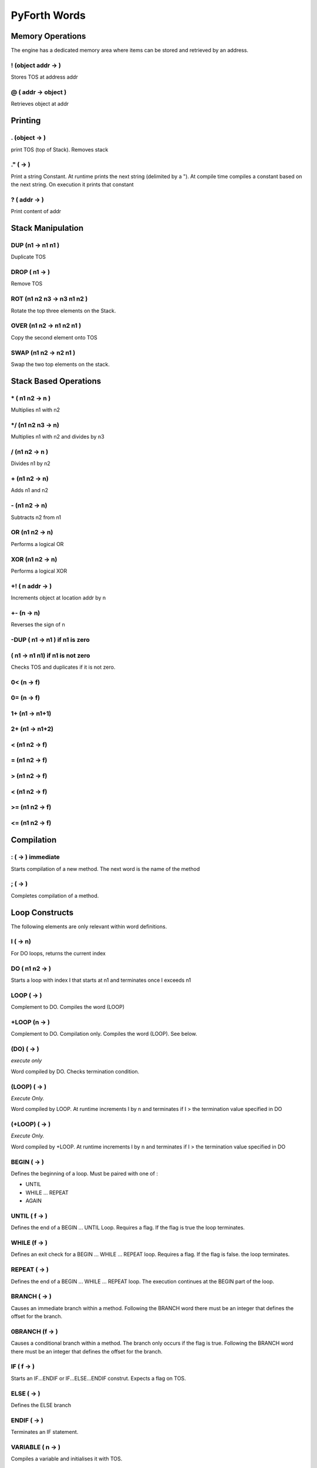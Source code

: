 =============
PyForth Words
=============


Memory Operations
=================
The engine has a dedicated memory area where items can be stored and retrieved by an address.

! (object addr  ->  )
---------------------
Stores TOS at address addr

@ ( addr -> object )
--------------------

Retrieves object at addr

Printing
========
.  (object -> )
---------------
print TOS (top of Stack). Removes stack

."  ( -> )
----------
Print a string Constant.
At runtime prints the next string (delimited by a "). At compile time compiles a constant based on the
next string. On execution it prints that constant

? ( addr ->  )
--------------
Print content of addr


Stack Manipulation
==================

DUP (n1 -> n1 n1 )
------------------
Duplicate TOS

DROP ( n1 ->  )
---------------
Remove TOS

ROT (n1 n2 n3  -> n3 n1 n2  )
-----------------------------
Rotate the top three elements on the Stack.

OVER (n1 n2  -> n1 n2 n1 )
--------------------------
Copy the second element onto TOS


SWAP (n1 n2  -> n2 n1 )
-----------------------
Swap the two top elements on the stack.

Stack Based Operations
======================
\* ( n1 n2  -> n )
------------------

Multiplies n1 with n2

\*/ (n1 n2 n3  ->  n)
---------------------
Multiplies n1 with n2 and divides by n3


\/ (n1 n2   -> n )
------------------
Divides n1 by n2


\+ (n1 n2  ->  n)
-----------------
Adds n1 and n2

\- (n1 n2  ->  n)
-----------------

Subtracts n2 from n1

OR (n1 n2  ->  n)
-----------------
Performs a logical OR

XOR (n1 n2  ->  n)
------------------
Performs a logical XOR

+! ( n addr  ->  )
------------------
Increments object at location addr by n


+- (n  ->  n)
-------------
Reverses the sign of n

\-DUP ( n1 -> n1 )  if n1 is zero
---------------------------------
\        ( n1 -> n1 n1)  if n1 is not zero
------------------------------------------

Checks TOS and duplicates if it is not zero.

0< (n  ->  f)
-------------

0= (n  ->  f)
-------------

1+ (n1  ->  n1+1)
-----------------

2+ (n1  ->  n1+2)
-----------------

< (n1 n2 ->  f)
---------------

= (n1 n2 ->  f)
---------------

> (n1 n2 ->  f)
---------------

< (n1 n2 ->  f)
---------------

>= (n1 n2 ->  f)
----------------

<= (n1 n2 ->  f)
----------------

Compilation
===========
: (  ->  )  immediate
---------------------
Starts compilation of a new method. The next word is the name of the method

;  ( -> )
---------
Completes compilation of a method.

Loop Constructs
===============
The following elements are only relevant within word definitions.

I (  ->  n)
-----------
For DO loops, returns the current index

DO ( n1 n2 ->  )
----------------
Starts a loop with index I that starts at n1 and terminates once I exceeds n1

LOOP (  ->  )
-------------
Complement to DO.
Compiles the word (LOOP)

+LOOP (n  ->  )
---------------
Complement to DO.  Compilation only.
Compiles the word (LOOP). See below.


(DO)  ( -> )
------------
*execute only*

Word compiled by DO. Checks termination condition.

(LOOP) (  ->  )
---------------
*Execute Only.*

Word compiled by LOOP. At runtime increments I by n and terminates if I > the termination value specified in DO

(+LOOP) (  ->  )
----------------
*Execute Only.*

Word compiled by +LOOP. At runtime increments I by n and terminates if I > the termination value specified in DO

BEGIN (  ->  )
--------------
Defines the beginning of a loop. Must be paired with one of :

*  UNTIL
*  WHILE ... REPEAT
*  AGAIN

UNTIL ( f ->  )
---------------
Defines the end of a BEGIN ... UNTIL Loop. Requires a flag. If the flag is true the loop terminates.

WHILE (f  ->  )
---------------
Defines an exit check for a BEGIN ... WHILE ... REPEAT loop.
Requires a flag. If the flag is false. the loop terminates.


REPEAT (  ->  )
---------------
Defines the end of a BEGIN ... WHILE ... REPEAT loop. The execution continues at the BEGIN part of the loop.

BRANCH ( ->  )
--------------
Causes an immediate branch within a method. Following the BRANCH word there must be an integer that defines the offset for the branch.

0BRANCH (f  ->  )
-----------------
Causes a conditional branch within a method. The branch only occurs if the flag is true. Following the BRANCH word there must be an integer that defines the offset for the branch.

IF ( f ->  )
------------
Starts an IF...ENDIF or IF...ELSE...ENDIF construt.
Expects a flag on TOS.


ELSE (  ->  )
-------------
Defines the ELSE branch


ENDIF (  ->  )
--------------
Terminates an IF statement.

VARIABLE ( n ->  )
------------------
Compiles a variable and initialises it with TOS.

CONSTANT (  ->  )
-----------------
Compiles a constant which is the word following this keyword.

WORDS (  ->  )
--------------
Prints out the list of words in the vocabulary.

EXPECT (  ->  )
---------------
Causes a line to be read from the console.

SPLIT (str delim -> str1 str2 ... )
----------------------
Takes a string and splits it using the delimiter.

LOAD ( str ->  )
----------------
Loads a Forth content file. Expects path on stack

FORMAT (n1 n2 ... formatString  ->  str)
----------------------------------------
Takes a formatspecifier and formats the string usung the remainder of the stack as arguments.

' (  ->  )
----------
Takes the next word and compiles puts the next words address on the stack.


EXECUTE (ref  ->  )
-------------------
Executes a method on TOS



